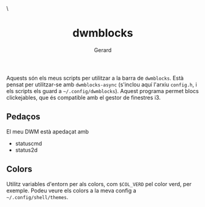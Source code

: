 #+title:        dwmblocks
#+author: Gerard
#+email:  gerard@ricebes.cat

#+HTML_HEAD_EXTRA: <style> .TOC_2_org { display: none; } </style> \
#+options: toc:nil
#+property: header-args :results silent


Aquests són els meus scripts per utilitzar a la barra de =dwmblocks=. Està pensat per utilitzar-se amb =dwmblocks-async= (s'inclou aquí l'arxiu =config.h=, i els scripts els guard a =~/.config/dwmblocks=). Aquest programa permet blocs clickejables, que és compatible amb el gestor de finestres i3.

** Pedaços
El meu DWM està apedaçat amb
- statuscmd
- status2d

** Colors
Utilitz variables d'entorn per als colors, com =$COL_VERD= pel color verd, per exemple. Podeu veure els colors a la meva config a =~/.config/shell/themes=.
